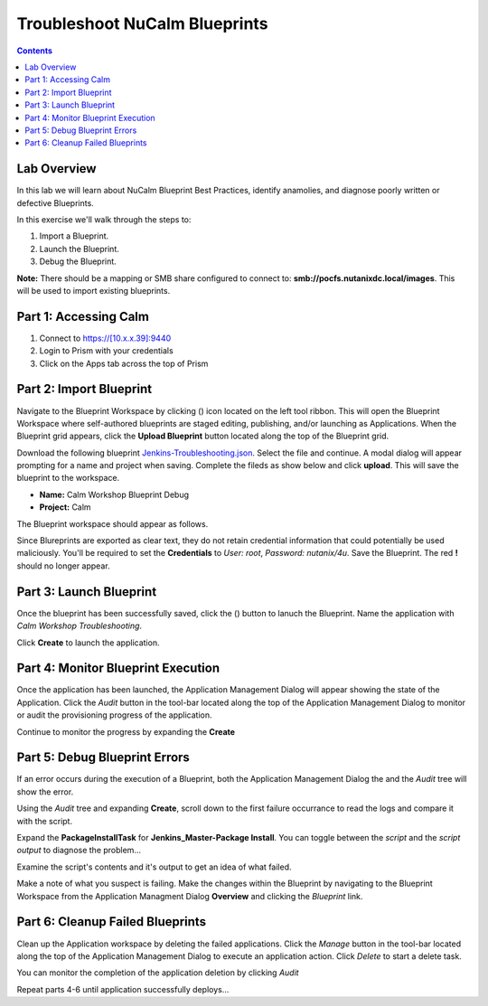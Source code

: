 *********************************************
**Troubleshoot NuCalm Blueprints**
*********************************************

.. contents::

Lab Overview
************

In this lab we will learn about NuCalm Blueprint Best Practices, identify anamolies, and diagnose poorly written or defective Blueprints.

In this exercise we'll walk through the steps to:

1. Import a Blueprint.
2. Launch the Blueprint.
3. Debug the Blueprint.

**Note:** There should be a mapping or SMB share configured to connect to: **smb://pocfs.nutanixdc.local/images**.  This will be used to import existing blueprints.

Part 1: Accessing Calm
*************************************


1. Connect to https://[10.x.x.39]:9440
2. Login to Prism with your credentials
3. Click on the Apps tab across the top of Prism

Part 2: Import Blueprint
************************

Navigate to the Blueprint Workspace by clicking (|image1|) icon located on the left tool ribbon.  This will open the Blueprint Workspace where self-authored blueprints are staged editing, publishing, and/or launching as Applications.  When the Blueprint grid appears, click the **Upload Blueprint** button located along the top of the Blueprint grid.

|image2|

Download the following blueprint  Jenkins-Troubleshooting.json_.  Select the file and continue.  A modal dialog will appear prompting for a name and project when saving. Complete the fileds as show below and click **upload**. This will save the blueprint to the workspace.

- **Name:** Calm Workshop Blueprint Debug
- **Project:** Calm

|image3|

The Blueprint workspace should appear as follows.

|image4|

Since Blureprints are exported as clear text, they do not retain credential information that could potentially be used maliciously.  You'll be required to set the **Credentials** to *User: root*,  *Password: nutanix/4u*.  Save the Blueprint.  The red **!** should no longer appear.


Part 3: Launch Blueprint
************************

Once the blueprint has been successfully saved, click the (|image5|) button to lanuch the Blueprint.  Name the application with *Calm Workshop Troubleshooting*.

|image6|


Click **Create** to launch the application.


Part 4: Monitor Blueprint Execution
***********************************

Once the application has been launched, the Application Management Dialog will appear showing the state of the Application.  Click the *Audit* button in the tool-bar located along the top of the Application Management Dialog to monitor or audit the provisioning progress of the application.

|image7|

Continue to monitor the progress by expanding the **Create**

|image8|


Part 5: Debug Blueprint Errors
******************************

If an error occurs during the execution of a Blueprint, both the Application Management Dialog the and the *Audit* tree will show the error.

|image9|

|image10|

Using the *Audit* tree and expanding **Create**, scroll down to the first failure occurrance to read the logs and compare it with the script.

|image11|

Expand the **PackageInstallTask** for **Jenkins_Master-Package Install**.  You can toggle between the *script* and the *script output* to diagnose the problem...

|image12|

Examine the script's contents and it's output to get an idea of what failed.

|image13|

Make a note of what you suspect is failing. Make the changes within the Blueprint by navigating to the Blueprint Workspace from the Application Managment Dialog **Overview** and clicking the *Blueprint* link.

|image14|

Part 6: Cleanup Failed Blueprints
*********************************

Clean up the Application workspace by deleting the failed applications.  Click the *Manage* button in the tool-bar located along the top of the Application Management Dialog to execute an application action.  Click *Delete* to start a delete task.

|image15|

You can monitor the completion of the application deletion by clicking *Audit*

|image16|

Repeat parts 4-6 until application successfully deploys...


.. _Jenkins-Troubleshooting.json: https://raw.githubusercontent.com/tuxtof/SE-Training-Automation-Calm/master/lab3/Jenkins%20Troubleshooting.json
.. |image1| image:: ./media/image1.png
.. |image2| image:: ./media/image2.png
.. |image3| image:: ./media/image3.png
.. |image4| image:: ./media/image4.png
.. |image5| image:: ./media/image5.png
.. |image6| image:: ./media/image6.png
.. |image7| image:: ./media/image7.png
.. |image8| image:: ./media/image8.png
.. |image9| image:: ./media/image9.png

.. |image10| image:: ./media/image10.png
.. |image11| image:: ./media/image11.png
.. |image12| image:: ./media/image12.png
.. |image13| image:: ./media/image13.png
.. |image14| image:: ./media/image14.png
.. |image15| image:: ./media/image15.png
.. |image16| image:: ./media/image16.png
